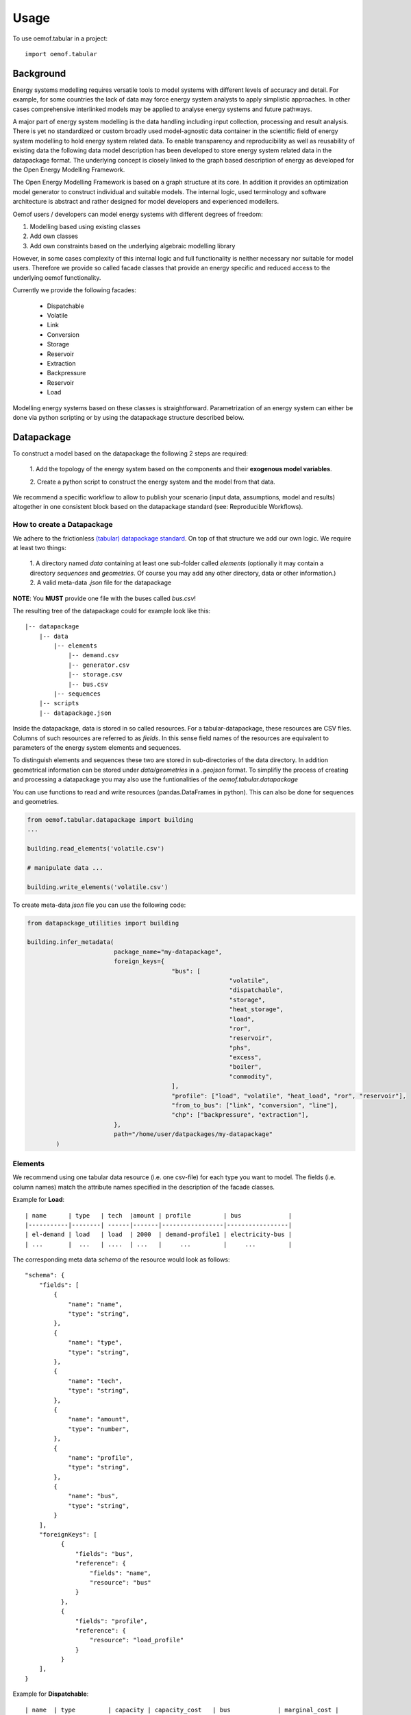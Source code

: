 =====
Usage
=====

To use oemof.tabular in a project::

	import oemof.tabular


Background
=============

Energy systems modelling requires versatile tools to model systems with
different levels of accuracy and detail. For example, for some countries the
lack of data may force  energy system analysts to apply simplistic approaches.
In other cases comprehensive interlinked models may be applied to analyse energy
systems and future pathways.

A major part of energy system modelling is the data handling including
input collection, processing and result analysis. There is yet no standardized
or custom broadly used model-agnostic data container in the scientific field
of energy system modelling to hold energy system related data. To enable
transparency and reproducibility as well as reusability of existing data the
following data model description has been developed to store energy
system related data in the datapackage format. The underlying concept is closely
linked to the graph based description
of energy as developed for the Open Energy Modelling Framework.

The Open Energy Modelling Framework is based on a graph structure at its core.
In addition it provides an optimization model generator to construct individual
and suitable models. The internal logic, used terminology and software
architecture is abstract and rather designed for model developers and
experienced modellers.

Oemof users / developers can model energy systems with different degrees
of freedom:

1. Modelling based using existing classes
2. Add own classes
3. Add own constraints based on the underlying algebraic modelling library

However, in some cases complexity of this internal logic and full functionality
is neither necessary nor suitable for model users. Therefore we provide
so called facade classes that provide an energy specific and reduced access to
the underlying oemof functionality.

Currently we provide the following facades:

	* Dispatchable
	* Volatile
	* Link
	* Conversion
	* Storage
	* Reservoir
	* Extraction
	* Backpressure
	* Reservoir
	* Load


Modelling energy systems based on these classes is straightforward.
Parametrization of an energy system can either be done via python scripting or
by using the datapackage structure described below.


Datapackage
============
To construct a model based on the datapackage the following 2
steps are required:

	1. Add the topology of the energy system based on the components and their
	**exogenous model variables**.

	2. Create a python script to construct the energy system and the model from
	that data.


We recommend a specific workflow to allow to publish your scenario
(input data, assumptions, model and results) altogether in one consistent block
based on the datapackage standard (see: Reproducible Workflows).


How to create a Datapackage
-----------------------------

We adhere to the frictionless `(tabular) datapackage standard  <https://frictionlessdata.io/specs/tabular-data-package/>`_.
On top of that structure we add our own logic. We require at least two things:

	1. A directory named *data* containing at least one sub-folder called *elements*
	(optionally it may contain a directory *sequences* and *geometries*. Of
	course you may add any other directory, data or other information.)
	2. A valid meta-data `.json` file for the datapackage

**NOTE**: You **MUST** provide one file with the buses called `bus.csv`!

The resulting tree of the datapackage could for example look like this:

::

      |-- datapackage
          |-- data
              |-- elements
                  |-- demand.csv
                  |-- generator.csv
                  |-- storage.csv
                  |-- bus.csv
              |-- sequences
          |-- scripts
          |-- datapackage.json

Inside the datapackage, data is stored in so called resources. For a
tabular-datapackage, these resources are CSV files. Columns of such
resources are referred to as *fields*. In this sense field names of the
resources are equivalent to parameters of the energy system elements and sequences.

To distinguish elements and sequences these two are stored in sub-directories of
the data directory. In addition geometrical information can be stored under
`data/geometries` in a `.geojson` format. To simplifiy the process of creating
and processing a datapackage you may
also use the funtionalities of the `oemof.tabular.datapackage`

You can use functions to read and write resources (pandas.DataFrames in python).
This can also be done for sequences and geometries.

.. code-block:: python

		from oemof.tabular.datapackage import building
		...

		building.read_elements('volatile.csv')

		# manipulate data ...

		building.write_elements('volatile.csv')


To create meta-data `json` file you can use the following code:


.. code-block:: python

		from datapackage_utilities import building

		building.infer_metadata(
					package_name="my-datapackage",
					foreign_keys={
							"bus": [
									"volatile",
									"dispatchable",
									"storage",
									"heat_storage",
									"load",
									"ror",
									"reservoir",
									"phs",
									"excess",
									"boiler",
									"commodity",
							],
							"profile": ["load", "volatile", "heat_load", "ror", "reservoir"],
							"from_to_bus": ["link", "conversion", "line"],
							"chp": ["backpressure", "extraction"],
					},
					path="/home/user/datpackages/my-datapackage"
			)


Elements
--------

We recommend using one tabular data resource (i.e. one csv-file) for each
type you want to model. The fields (i.e. column names) match the attribute
names specified in the description of the facade classes.

Example for **Load**:

::

	| name      | type   | tech  |amount | profile         | bus             |
	|-----------|--------| ------|-------|-----------------|-----------------|
	| el-demand | load   | load  | 2000  | demand-profile1 | electricity-bus |
	| ...       |  ...   | ....  | ...   |     ...         |     ...         |


The corresponding meta data `schema` of the resource would look as follows:

::

        "schema": {
            "fields": [
                {
                    "name": "name",
                    "type": "string",
                },
                {
                    "name": "type",
                    "type": "string",
                },
                {
                    "name": "tech",
                    "type": "string",
                },
                {
                    "name": "amount",
                    "type": "number",
                },
                {
                    "name": "profile",
                    "type": "string",
                },
                {
                    "name": "bus",
                    "type": "string",
                }
            ],
            "foreignKeys": [
                  {
                      "fields": "bus",
                      "reference": {
                          "fields": "name",
                          "resource": "bus"
                      }
                  },
                  {
                      "fields": "profile",
                      "reference": {
                          "resource": "load_profile"
                      }
                  }
            ],
        }

Example for **Dispatchable**:

::

	| name  | type         | capacity | capacity_cost   | bus             | marginal_cost |
	|-------|--------------|----------|-----------------|-----------------|---------------|
	| gen   | dispatchable | null     | 800             | electricity-bus | 75            |
	| ...   |     ...      |    ...   |     ...         |     ...         |  ...          |


Sequences
----------
A resource stored under
*/sequences* should at leat contain the field `timeindex` with the following
standard format ISO 8601, i.e. `YYYY-MM-DDTHH:MM:SS`.

Example:

::

	| timeindex        |  load-profile1   |  load-profile2   |
	|------------------|------------------|------------------|
	| 2016-01-01T00:00 |     0.1          |      0.05        |
	| 2016-01-01T01:00 |     0.2          |      0.1         |


The schema for resource `load_profile` stored under `sequences/load_profile.csv`
would be described as follows:

::

    "schema": {
        "fields": [
            {
                "name": "timeindex",
                "type": "datetime",
            },
            {
                "name": "load-profile1",
                "type": "number",
            },
            {
                "name": "load-profile2",
                "type": "number",
            }
        ]
    }

Foreign Keys
=============

Parameter types are specified in the (json) meta-data file corresponding
to the data. In addition foreign keys can be specified to link elements
entries to elements stored in other resources (for example buses or
sequences).

To reference the *name* field of a resource with the bus elements
(bus.csv, resource name: bus) the following FK should be set in the
element resource:

::

    "foreignKeys": [
      {
        "fields": "bus",
        "reference": {
          "fields": "name",
          "resource": "bus"
        }
      }
    ]

This structure can also be used to reference sequences, i.e. for the
field *profile* of a resource, the reference can be set like this:

::

    "foreignKeys": [
      {
        "fields": "profile",
        "reference": {
          "resource": "generator_profile"
        }
      }
    ]

In contrast to the above example, where the foreign keys points to a
special field, in this case references are resolved by looking at the
field names in the generators-profile resource.

**NOTE: This usage breaks with the datapackage standard and creates
non-valid resources.**


Scripting
=========================
Currently the only way to construct a model and compute it is by using the
`oemof.solph` library. As described above, you can simply use the command line
tool on your created datapackage. However, you may also use the `facades.py`
module and write your on application.

Just read the `.json` file to create an `solph.EnergySystem` object from the
datapackage. Based on this you can create the model, compute it and process
the results.

.. code-block:: python

    from oemof.solph import EnergySystem, Model
    from renpass.facades import Load, Dispatchable, Bus

    es = EnergySystem.from_datapackage(
        'datapackage.json',
        attributemap={
            Demand: {"demand-profiles": "profile"}},
        typemap={
            'load': Load,
            'dispatchable': Dispatchable,
            'bus': Bus})

    m = Model(es)
    m.solve()


**Note**: You may use the `attributemap` to map your your field names to facade
class attributes. In addition you may also use different names for types in your
datapackage and map those to the facade classes (use `typemap` attribute for
this)

Write results
--------------

For writing results you either use the `oemof.outputlib` functionalities or
/ and the oemof tabular specific postprocessing functionalities of this
package.

Reproducible Workflows
=======================

To proudce reproducible results we recommend setting up a folder strucutre
as follows:

::

	|-- model
		|-- environment
			|--requirements.txt
		|-- raw-data
		|-- scenarios
			|--scenario1.toml
			|--scenatio2.toml
			|-- ...
		|-- scripts
			|--create_input_data.py
			|--compute.py
			|-- ...
		|-- results
			|--scenario1
				|--input
				|--output
			 |-- scenario2
				|--input
				|--ouput


The `raw-data` directory contains all input data files required to build the
input datapckages for your modelling. The `scenatios` directory allows you
to specify different scenarios and describe them in a basic way.  The scripts
inside the `scripts` directory will build input data for your scenarios from the
`.toml` files and the raw-data. In addition the script to compute the models
can be stored there.

Of course the structure may be adapted to your needs. However you should
provide all this data when publishing results.

Debugging
=============

Debugging can sometimes be tricky, here are some things you might want to
consider:

**Components do not end up in the model**
* Does the data resource (i.e. csv-file) for your components exist in the
`datapackage.json` file.
* Did you set the `attributemap` and `typemap` arguments of the
`EnergySystem.from_datapackge()` method correctly? Make sure all classes
with their types are present.

**Cast errors when reading a datapackage**
* Does the column order match the order of fields in the (tabular) data
resource?
* Does the type match the types in of the columns (i.e. for integer, obviously
only integer values should be in the respective column)

**oemof related errors**
If you encounter errors from oemof, the objects are not instantiated correctly
which may happen if something of the following is wrong in your metadata file:

**foreign-keys**
Errors regarding the non-int type like this one:

.. code-block:: python

  ...
  self.flows[o, i].nominal_value)
  TypeError: can't multiply sequence by non-int of type 'float'


Check your type(s) in the `datapackage.json` file. If meta-data are inferred types
might be string instead of number or integer which most likely causes such an error.

* Profiles for volatile and load components

.. code-block:: python

  ...
  ValueError: Cannot fix flow value to None.
  Please set the actual_value attribute of the flow


This error is likely to occur if your foreign keys are set correctly but
the name in the field `profile` of your `volatilel.csv` resource does not match
any name inside the `volatile_profile.csv` file, i.e. the profile is not found
where it is looked for.

Another possible source of error might be the missing values in your
sequences files. Check these files for NaNs.


**pyomo related errors**

If you encounter an error for writing a lp-file, you might want to check if
your foreign-keys are set correctly. In particular for resources with fk's for
sequences. If this is missing, you will get unsupported operation string and
numeric. This will unfortunately only happen on the pyomo level currently.
